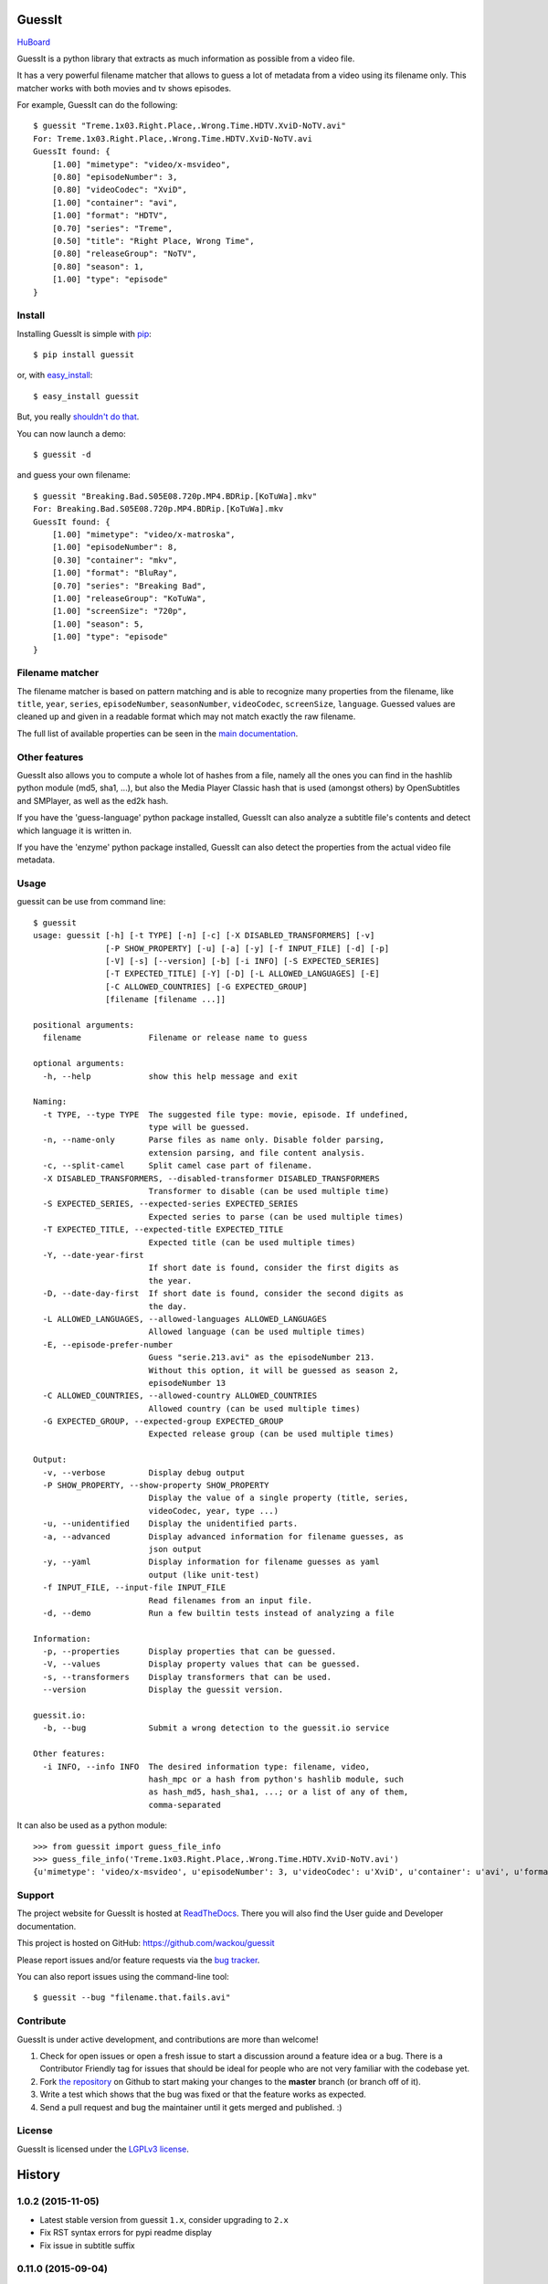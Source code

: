 GuessIt
=======

.. image:: http://img.shields.io/pypi/v/guessit.svg
    :target: https://pypi.python.org/pypi/guessit
    :alt: Latest Version

.. image:: http://img.shields.io/badge/license-LGPLv3-blue.svg
    :target: https://pypi.python.org/pypi/guessit
    :alt: License

.. image:: http://img.shields.io/travis/wackou/guessit/master.svg
    :target: https://travis-ci.org/wackou/guessit
    :alt: Build Status

.. image:: http://img.shields.io/coveralls/wackou/guessit/master.svg
    :target: https://coveralls.io/github/wackou/guessit?branch=master
    :alt: Coveralls

`HuBoard <https://huboard.com/wackou/guessit>`_


GuessIt is a python library that extracts as much information as
possible from a video file.

It has a very powerful filename matcher that allows to guess a lot of
metadata from a video using its filename only. This matcher works with
both movies and tv shows episodes.

For example, GuessIt can do the following::

    $ guessit "Treme.1x03.Right.Place,.Wrong.Time.HDTV.XviD-NoTV.avi"
    For: Treme.1x03.Right.Place,.Wrong.Time.HDTV.XviD-NoTV.avi
    GuessIt found: {
        [1.00] "mimetype": "video/x-msvideo",
        [0.80] "episodeNumber": 3,
        [0.80] "videoCodec": "XviD",
        [1.00] "container": "avi",
        [1.00] "format": "HDTV",
        [0.70] "series": "Treme",
        [0.50] "title": "Right Place, Wrong Time",
        [0.80] "releaseGroup": "NoTV",
        [0.80] "season": 1,
        [1.00] "type": "episode"
    }


Install
-------

Installing GuessIt is simple with `pip <http://www.pip-installer.org/>`_::

    $ pip install guessit

or, with `easy_install <http://pypi.python.org/pypi/setuptools>`_::

    $ easy_install guessit

But, you really `shouldn't do that <http://stackoverflow.com/questions/3220404/why-use-pip-over-easy-install>`_.

You can now launch a demo::

    $ guessit -d

and guess your own filename::

    $ guessit "Breaking.Bad.S05E08.720p.MP4.BDRip.[KoTuWa].mkv"
    For: Breaking.Bad.S05E08.720p.MP4.BDRip.[KoTuWa].mkv
    GuessIt found: {
        [1.00] "mimetype": "video/x-matroska",
        [1.00] "episodeNumber": 8,
        [0.30] "container": "mkv",
        [1.00] "format": "BluRay",
        [0.70] "series": "Breaking Bad",
        [1.00] "releaseGroup": "KoTuWa",
        [1.00] "screenSize": "720p",
        [1.00] "season": 5,
        [1.00] "type": "episode"
    }



Filename matcher
----------------

The filename matcher is based on pattern matching and is able to recognize many properties from the filename,
like ``title``, ``year``, ``series``, ``episodeNumber``, ``seasonNumber``,
``videoCodec``, ``screenSize``, ``language``. Guessed values are cleaned up and given in a readable format
which may not match exactly the raw filename.

The full list of available properties can be seen in the
`main documentation <http://guessit.readthedocs.org/en/latest/user/properties.html>`_.


Other features
--------------

GuessIt also allows you to compute a whole lot of hashes from a file,
namely all the ones you can find in the hashlib python module (md5,
sha1, ...), but also the Media Player Classic hash that is used (amongst
others) by OpenSubtitles and SMPlayer, as well as the ed2k hash.

If you have the 'guess-language' python package installed, GuessIt can also
analyze a subtitle file's contents and detect which language it is written in.

If you have the 'enzyme' python package installed, GuessIt can also detect the
properties from the actual video file metadata.


Usage
-----

guessit can be use from command line::

    $ guessit
    usage: guessit [-h] [-t TYPE] [-n] [-c] [-X DISABLED_TRANSFORMERS] [-v]
                   [-P SHOW_PROPERTY] [-u] [-a] [-y] [-f INPUT_FILE] [-d] [-p]
                   [-V] [-s] [--version] [-b] [-i INFO] [-S EXPECTED_SERIES]
                   [-T EXPECTED_TITLE] [-Y] [-D] [-L ALLOWED_LANGUAGES] [-E]
                   [-C ALLOWED_COUNTRIES] [-G EXPECTED_GROUP]
                   [filename [filename ...]]

    positional arguments:
      filename              Filename or release name to guess

    optional arguments:
      -h, --help            show this help message and exit

    Naming:
      -t TYPE, --type TYPE  The suggested file type: movie, episode. If undefined,
                            type will be guessed.
      -n, --name-only       Parse files as name only. Disable folder parsing,
                            extension parsing, and file content analysis.
      -c, --split-camel     Split camel case part of filename.
      -X DISABLED_TRANSFORMERS, --disabled-transformer DISABLED_TRANSFORMERS
                            Transformer to disable (can be used multiple time)
      -S EXPECTED_SERIES, --expected-series EXPECTED_SERIES
                            Expected series to parse (can be used multiple times)
      -T EXPECTED_TITLE, --expected-title EXPECTED_TITLE
                            Expected title (can be used multiple times)
      -Y, --date-year-first
                            If short date is found, consider the first digits as
                            the year.
      -D, --date-day-first  If short date is found, consider the second digits as
                            the day.
      -L ALLOWED_LANGUAGES, --allowed-languages ALLOWED_LANGUAGES
                            Allowed language (can be used multiple times)
      -E, --episode-prefer-number
                            Guess "serie.213.avi" as the episodeNumber 213.
                            Without this option, it will be guessed as season 2,
                            episodeNumber 13
      -C ALLOWED_COUNTRIES, --allowed-country ALLOWED_COUNTRIES
                            Allowed country (can be used multiple times)
      -G EXPECTED_GROUP, --expected-group EXPECTED_GROUP
                            Expected release group (can be used multiple times)

    Output:
      -v, --verbose         Display debug output
      -P SHOW_PROPERTY, --show-property SHOW_PROPERTY
                            Display the value of a single property (title, series,
                            videoCodec, year, type ...)
      -u, --unidentified    Display the unidentified parts.
      -a, --advanced        Display advanced information for filename guesses, as
                            json output
      -y, --yaml            Display information for filename guesses as yaml
                            output (like unit-test)
      -f INPUT_FILE, --input-file INPUT_FILE
                            Read filenames from an input file.
      -d, --demo            Run a few builtin tests instead of analyzing a file

    Information:
      -p, --properties      Display properties that can be guessed.
      -V, --values          Display property values that can be guessed.
      -s, --transformers    Display transformers that can be used.
      --version             Display the guessit version.

    guessit.io:
      -b, --bug             Submit a wrong detection to the guessit.io service

    Other features:
      -i INFO, --info INFO  The desired information type: filename, video,
                            hash_mpc or a hash from python's hashlib module, such
                            as hash_md5, hash_sha1, ...; or a list of any of them,
                            comma-separated


It can also be used as a python module::

    >>> from guessit import guess_file_info
    >>> guess_file_info('Treme.1x03.Right.Place,.Wrong.Time.HDTV.XviD-NoTV.avi')
    {u'mimetype': 'video/x-msvideo', u'episodeNumber': 3, u'videoCodec': u'XviD', u'container': u'avi', u'format':     u'HDTV', u'series': u'Treme', u'title': u'Right Place, Wrong Time', u'releaseGroup': u'NoTV', u'season': 1, u'type': u'episode'}


Support
-------

The project website for GuessIt is hosted at `ReadTheDocs <http://guessit.readthedocs.org/>`_.
There you will also find the User guide and Developer documentation.

This project is hosted on GitHub: `<https://github.com/wackou/guessit>`_

Please report issues and/or feature requests via the `bug tracker <https://github.com/wackou/guessit/issues>`_.

You can also report issues using the command-line tool::

    $ guessit --bug "filename.that.fails.avi"


Contribute
----------

GuessIt is under active development, and contributions are more than welcome!

#. Check for open issues or open a fresh issue to start a discussion around a feature idea or a bug.
   There is a Contributor Friendly tag for issues that should be ideal for people who are not very
   familiar with the codebase yet.
#. Fork `the repository`_ on Github to start making your changes to the **master**
   branch (or branch off of it).
#. Write a test which shows that the bug was fixed or that the feature works as expected.
#. Send a pull request and bug the maintainer until it gets merged and published. :)

.. _the repository: https://github.com/wackou/guessit

License
-------

GuessIt is licensed under the `LGPLv3 license <http://www.gnu.org/licenses/lgpl.html>`_.


History
=======

1.0.2 (2015-11-05)
------------------
* Latest stable version from guessit ``1.x``, consider upgrading to ``2.x``
* Fix RST syntax errors for pypi readme display
* Fix issue in subtitle suffix

0.11.0 (2015-09-04)
-------------------

* Fixed year-season episodes with 'x' separator
* Fixed name guessing when a subdirectory contains a number
* Fixed possible IndexError in release_group plugin
* Fixed infinite recursion when multiple languages from same node are ignored in the second pass
* Added skip of language guess for 2-3 letters directories
* Added exclusion of common words from title guessing
* Added a higher confidence on filename over directories


0.10.4 (2015-08-19)
-------------------
* Added ``LD``/``MD`` properties
* Added better support for ``episodeList``
* Added more rules for filetype autodetection
* Added support for ``episodeList`` on weak episode patterns
* Added ``partList`` property (list for ``part`` property)
* Added vob to supported file extensions
* Added more ignore words to language detection
* Added string options support for API methods (will be parsed like command-line)
* Added better subtitle detection (prefix priority over suffix)
* Fixed ``version`` property no detected when detached from ``episodeNumber``
* Fixed ``releaseGroup`` property no detected when prefixed by ``screenSize``
* Fixed single digit detected as an ``episodeNumber``
* Fixed an internal issue in matcher causing absolute and relative group spans confusion
* Fixed an internal issue in properties container causing invalid ordering of found patterns
* Fixed raw value for some properties (--advanced)
* Use pytest as test runner
* Remove support for python 2.6


0.10.3 (2015-04-04)
-------------------

* Fix issues related to unicode encoding/decoding
* Fix possible crashes in guess_video_rexps
* Fix invalid guess result when crc32 contains 6 digits than can be parsed as a date


0.10.2 (2015-03-08)
-------------------

* Use common words to resolve conflicts on strings
* Bump babelfish version
* Fix setuptools deprecation warning
* Package argparse dependency only if python<2.7


0.10.1 (2015-01-05)
-------------------

* Avoid word Stay to be recognized as AY subtitle
* Fixed exception when no unidentified leaves remains
* Avoid usage of deprecated EntryPoint.load() require argument
* Fixed invalid raw data for some properties (title, series and maybe others)


0.10.0 (2014-12-27)
-------------------
* Fixed exception when serie title starts with Ep
* Fixed exception when trying to parse a full length country name
* Removed deprecated optparse module, replaced by argparse


0.9.4 (2014-11-10)
------------------

* Fixed exception when filename contains multiple languages ISO codes
* Fixed transformers initialization logging
* Fixed possible exception in language transformer
* Added more words to common english words


0.9.3 (2014-09-14)
------------------

* Added ``Preair`` and ``Remux`` to ``other`` property
* Better detection of ``audioProfile`` = ``HD`` / ``HDMA`` for ``audioCodec`` = ``DTS``
* Better detection of ``format``` = ``BluRay`` (when followed by Rip)
* Recognize ``RC`` as ``R5``
* Recognize ``WEB-HD```and ``ẀEB`` as ``WEB-DL``


0.9.2 (2014-09-13)
------------------

* Added support of option registration on transformers
* Better detection of ``releaseGroup`` when using ``expected-series`` or ``expected-title`` option
* Better ``audioChannel`` = ``5.1`` / ``7.1`` guessing (``6ch``, ``8ch``)
* Fixed usage not showing when invalid options were passed
* Added ``PAL``, ``SECAM`` and ``NTSC`` to ``other`` possible values
* Recognize DVD-9 and DVD-5 as ``format`` = ``DVD`` property


0.9.1 (2014-09-06)
------------------

* Added ``--unidentified`` option to display unidentified parts of the filename
  This option affects command line only - From API `unidentified` properties will
  always be grabbed regardless this settings
* Better guessing of ``releaseGroup`` property
* Added ``mHD`` and ``HDLight`` to ``other properties``
* Better guessing of ``format`` = ``DVD`` property (DVD-R pattern)
* Some ``info`` logs changed to ``debug`` for quiet integration
* Small fixes


0.9.0 (2014-09-05)
------------------

* Better auto-detection of anime episodes, containing a ``crc32`` or a digits ``episodeNumber``.
* Better listing of options on ``guessit -h``
* Added ``--allowed-countries`` and ``--allowed-languages`` to avoid two or three
  letters words to be guessed as ``country`` or ``language``
* Added ``--disabled-transformers`` option to disable transformer plugin at runtime.
* Added ``--episode-prefer-number`` option, for ``guess -t episode 'serie.123.avi'``
  to return ``episodeNumber`` = ``123`` instead of ``season`` = ``1`` + ``episodeNumber`` = 23``
* Added ``--split-camel`` option (now disabled by default)
* Added ``episodeCount`` and ``seasonCount`` properties (x-of-n notation)
* Added ``--date-year-first``` and ``--date-day-first`` options
* Added ``--expected-title``, ``--expected-series`` and ``--expected-groups``
  to help finding values when those properties are known
* Added ``10bit`` value to ``videoProfile``
* Added ``--show-property`` option to only show a single property
* Added ``--input-file`` option to parse a list of
* Added ``--version`` option
* Added ``ass`` to subtitle extensions
* Added ``Fansub`` value for ``other`` property
* Added more date formats support with ``dateutil`` dependency
* Added customizable ``clean_function`` (API)
* Added ``default_options`` (API)
* Fixed ``--yaml`` option to support ``language`` and ``country``
* Fixed ``transformers.add_transformer()`` function (API)


0.8 (2014-07-06)
----------------

* New webservice that allows to use GuessIt just by sending a POST request to
  the http://guessit.io/guess url
* Command-line util can now report bugs to the http://guessit.io/bugs service
  by specifying the ``-b`` or ``--bug`` flag
* GuessIt can now use the Enzyme python package to detect metadata out of the
  actual video file metadata instead of the filename
* Finished transition to ``babelfish.Language`` and ``babelfish.Country``
* New property: ``duration`` which returns the duration of the video in seconds
  This requires the Enzyme package to work
* New property: ``fileSize`` which returns the size of the file in bytes
* Renamed property ``special`` to ``episodeDetails``
* Added support for Python 3.4
* Optimization and bugfixes


0.7.1 (2014-03-03)
------------------

* New property "special": values can be trailer, pilot, unaired
* New options for the guessit cmdline util: ``-y``, ``--yaml`` outputs the
  result in yaml format and ``-n``, ``--name-only`` analyzes the input as simple
  text (instead of filename)
* Added properties formatters and validators
* Removed support for python 3.2
* A healthy amount of code cleanup/refactoring and fixes :)


0.7 (2014-01-29)
----------------

* New plugin API that allows to register custom patterns / transformers
* Uses Babelfish for language and country detection
* Added Quality API to rate file quality from guessed property values
* Better and more accurate overall detection
* Added roman and word numeral detection
* Added 'videoProfile' and 'audioProfile' property
* Moved boolean properties to 'other' property value ('is3D' became 'other' = '3D')
* Added more possible values for various properties.
* Added command line option to list available properties and values
* Fixes for Python3 support


0.6.2 (2013-11-08)
------------------

* Added support for nfo files
* GuessIt can now output advanced information as json ('-a' on the command line)
* Better language detection
* Added new property: 'is3D'


0.6.1 (2013-09-18)
------------------

* New property "idNumber" that tries to identify a hash value or a
  serial number
* The usual bugfixes


0.6 (2013-07-16)
----------------

* Better packaging: unittests and doc included in source tarball
* Fixes everywhere: unicode, release group detection, language detection, ...
* A few speed optimizations


0.5.4 (2013-02-11)
------------------

* guessit can be installed as a system wide script (thanks @dplarson)
* Enhanced logging facilities
* Fixes for episode number and country detection


0.5.3 (2012-11-01)
------------------

* GuessIt can now optionally act as a wrapper around the 'guess-language' python
  module, and thus provide detection of the natural language in which a body of
  text is written

* Lots of fixes everywhere, mostly for properties and release group detection


0.5.2 (2012-10-02)
------------------

* Much improved auto-detection of filetype
* Fixed some issues with the detection of release groups


0.5.1 (2012-09-23)
------------------

* now detects 'country' property; also detect 'year' property for series
* more patterns and bugfixes


0.5 (2012-07-29)
----------------

* Python3 compatibility
* the usual assortment of bugfixes


0.4.2 (2012-05-19)
------------------

* added Language.tmdb language code property for TheMovieDB
* added ability to recognize list of episodes
* bugfixes for Language.__nonzero__ and episode regexps


0.4.1 (2012-05-12)
------------------

* bugfixes for unicode, paths on Windows, autodetection, and language issues


0.4 (2012-04-28)
----------------

* much improved language detection, now also detect language variants
* supports more video filetypes (thanks to Rob McMullen)


0.3.1 (2012-03-15)
------------------

* fixed package installation from PyPI
* better imports for the transformations (thanks Diaoul!)
* some small language fixes

0.3 (2012-03-12)
----------------

* fix to recognize 1080p format (thanks to Jonathan Lauwers)

0.3b2 (2012-03-02)
------------------

* fixed the package installation

0.3b1 (2012-03-01)
------------------

* refactored quite a bit, code is much cleaner now
* fixed quite a few tests
* re-vamped the documentation, wrote some more

0.2 (2011-05-27)
----------------

* new parser/matcher completely replaced the old one
* quite a few more unittests and fixes


0.2b1 (2011-05-20)
------------------

* brand new parser/matcher that is much more flexible and powerful
* lots of cleaning and a bunch of unittests


0.1 (2011-05-10)
----------------

* fixed a few minor issues & heuristics


0.1b2 (2011-03-12)
------------------

* Added PyPI trove classifiers
* fixed version number in setup.py


0.1b1 (2011-03-12)
------------------

* first pre-release version; imported from Smewt with a few enhancements already
  in there.


